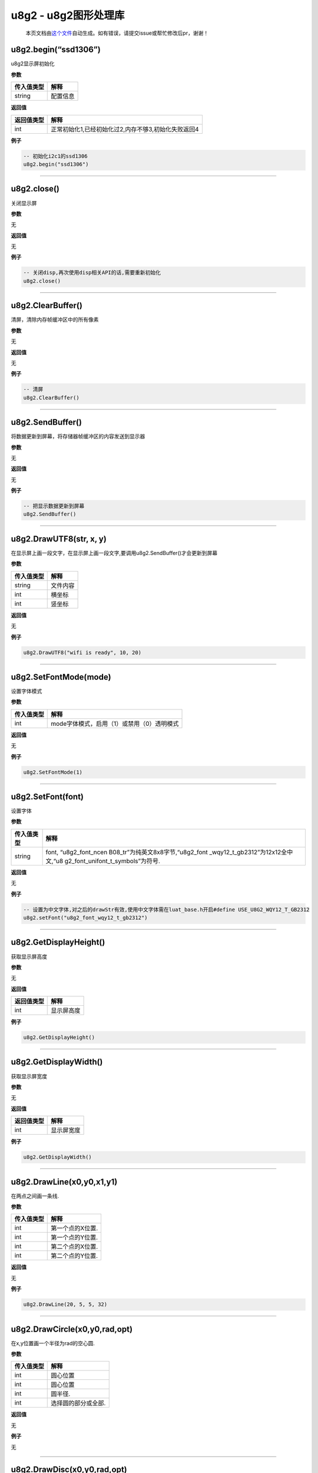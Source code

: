 u8g2 - u8g2图形处理库
=====================

   本页文档由\ `这个文件 <https://gitee.com/openLuat/LuatOS/tree/master/luat/modules/luat_lib_u8g2.c>`__\ 自动生成。如有错误，请提交issue或帮忙修改后pr，谢谢！

u8g2.begin(“ssd1306”)
---------------------

u8g2显示屏初始化

**参数**

========== ========
传入值类型 解释
========== ========
string     配置信息
========== ========

**返回值**

========== ===================================================
返回值类型 解释
========== ===================================================
int        正常初始化1,已经初始化过2,内存不够3,初始化失败返回4
========== ===================================================

**例子**

.. code:: lua

   -- 初始化i2c1的ssd1306
   u8g2.begin("ssd1306")

--------------

u8g2.close()
------------

关闭显示屏

**参数**

无

**返回值**

无

**例子**

.. code:: lua

   -- 关闭disp,再次使用disp相关API的话,需要重新初始化
   u8g2.close()

--------------

u8g2.ClearBuffer()
------------------

清屏，清除内存帧缓冲区中的所有像素

**参数**

无

**返回值**

无

**例子**

.. code:: lua

   -- 清屏
   u8g2.ClearBuffer()

--------------

u8g2.SendBuffer()
-----------------

将数据更新到屏幕，将存储器帧缓冲区的内容发送到显示器

**参数**

无

**返回值**

无

**例子**

.. code:: lua

   -- 把显示数据更新到屏幕
   u8g2.SendBuffer()

--------------

u8g2.DrawUTF8(str, x, y)
------------------------

在显示屏上画一段文字，在显示屏上画一段文字,要调用u8g2.SendBuffer()才会更新到屏幕

**参数**

========== ========
传入值类型 解释
========== ========
string     文件内容
int        横坐标
int        竖坐标
========== ========

**返回值**

无

**例子**

.. code:: lua

   u8g2.DrawUTF8("wifi is ready", 10, 20)

--------------

u8g2.SetFontMode(mode)
----------------------

设置字体模式

**参数**

========== ==========================================
传入值类型 解释
========== ==========================================
int        mode字体模式，启用（1）或禁用（0）透明模式
========== ==========================================

**返回值**

无

**例子**

.. code:: lua

   u8g2.SetFontMode(1)

--------------

u8g2.SetFont(font)
------------------

设置字体

**参数**

+-----------------------------------+-----------------------------------+
| 传入值类型                        | 解释                              |
+===================================+===================================+
| string                            | font,                             |
|                                   | “u8g2_font_ncen                   |
|                                   | B08_tr”为纯英文8x8字节,“u8g2_font |
|                                   | _wqy12_t_gb2312”为12x12全中文,“u8 |
|                                   | g2_font_unifont_t_symbols”为符号. |
+-----------------------------------+-----------------------------------+

**返回值**

无

**例子**

.. code:: lua

   -- 设置为中文字体,对之后的drawStr有效,使用中文字体需在luat_base.h开启#define USE_U8G2_WQY12_T_GB2312
   u8g2.setFont("u8g2_font_wqy12_t_gb2312")

--------------

u8g2.GetDisplayHeight()
-----------------------

获取显示屏高度

**参数**

无

**返回值**

========== ==========
返回值类型 解释
========== ==========
int        显示屏高度
========== ==========

**例子**

.. code:: lua

   u8g2.GetDisplayHeight()

--------------

u8g2.GetDisplayWidth()
----------------------

获取显示屏宽度

**参数**

无

**返回值**

========== ==========
返回值类型 解释
========== ==========
int        显示屏宽度
========== ==========

**例子**

.. code:: lua

   u8g2.GetDisplayWidth()

--------------

u8g2.DrawLine(x0,y0,x1,y1)
--------------------------

在两点之间画一条线.

**参数**

========== ================
传入值类型 解释
========== ================
int        第一个点的X位置.
int        第一个点的Y位置.
int        第二个点的X位置.
int        第二个点的Y位置.
========== ================

**返回值**

无

**例子**

.. code:: lua

   u8g2.DrawLine(20, 5, 5, 32)

--------------

u8g2.DrawCircle(x0,y0,rad,opt)
------------------------------

在x,y位置画一个半径为rad的空心圆.

**参数**

========== ===================
传入值类型 解释
========== ===================
int        圆心位置
int        圆心位置
int        圆半径.
int        选择圆的部分或全部.
========== ===================

**返回值**

无

**例子**

无

--------------

u8g2.DrawDisc(x0,y0,rad,opt)
----------------------------

在x,y位置画一个半径为rad的实心圆.

**参数**

========== ===================
传入值类型 解释
========== ===================
int        圆心位置
int        圆心位置
int        圆半径.
int        选择圆的部分或全部.
========== ===================

**返回值**

无

**例子**

无

--------------

u8g2.DrawEllipse(x0,y0,rx,ry,opt)
---------------------------------

在x,y位置画一个半径为rad的空心椭圆.

**参数**

========== ===================
传入值类型 解释
========== ===================
int        圆心位置
int        圆心位置
int        椭圆大小
int        椭圆大小
int        选择圆的部分或全部.
========== ===================

**返回值**

无

**例子**

无

--------------

u8g2.DrawFilledEllipse(x0,y0,rx,ry,opt)
---------------------------------------

在x,y位置画一个半径为rad的实心椭圆.

**参数**

========== ===================
传入值类型 解释
========== ===================
int        圆心位置
int        圆心位置
int        椭圆大小
int        椭圆大小
int        选择圆的部分或全部.
========== ===================

**返回值**

无

**例子**

无

--------------

u8g2.DrawBox(x,y,w,h)
---------------------

从x / y位置（左上边缘）开始绘制一个框（填充的框）.

**参数**

========== ===============
传入值类型 解释
========== ===============
int        左上边缘的X位置
int        左上边缘的Y位置
int        盒子的宽度
int        盒子的高度
========== ===============

**返回值**

无

**例子**

.. code:: lua

   u8g2.DrawBox(3,7,25,15)

--------------

u8g2.DrawFrame(x,y,w,h)
-----------------------

从x / y位置（左上边缘）开始绘制一个框（空框）.

**参数**

========== ===============
传入值类型 解释
========== ===============
int        左上边缘的X位置
int        左上边缘的Y位置
int        盒子的宽度
int        盒子的高度
========== ===============

**返回值**

无

**例子**

.. code:: lua

   u8g2.DrawFrame(3,7,25,15)

--------------

u8g2.DrawRBox(x,y,w,h,r)
------------------------

绘制一个从x / y位置（左上边缘）开始具有圆形边缘的填充框/框架.

**参数**

========== ===============
传入值类型 解释
========== ===============
int        左上边缘的X位置
int        左上边缘的Y位置
int        盒子的宽度
int        盒子的高度
int        四个边缘的半径
========== ===============

**返回值**

无

**例子**

.. code:: lua

   u8g2.DrawRBox(3,7,25,15)

--------------

u8g2.DrawRFrame(x,y,w,h,r)
--------------------------

绘制一个从x / y位置（左上边缘）开始具有圆形边缘的空框/框架.

**参数**

========== ===============
传入值类型 解释
========== ===============
int        左上边缘的X位置
int        左上边缘的Y位置
int        盒子的宽度
int        盒子的高度
int        四个边缘的半径
========== ===============

**返回值**

无

**例子**

.. code:: lua

   u8g2.DrawRFrame(3,7,25,15)

--------------

u8g2.DrawGlyph(x,y,encoding)
----------------------------

绘制一个图形字符。字符放置在指定的像素位置x和y.

**参数**

========== ====================
传入值类型 解释
========== ====================
int        字符在显示屏上的位置
int        字符在显示屏上的位置
int        字符的Unicode值
========== ====================

**返回值**

无

**例子**

.. code:: lua

   u8g2.SetFont(u8g2_font_unifont_t_symbols)
   u8g2.DrawGlyph(5, 20, 0x2603)   -- dec 9731/hex 2603 Snowman

--------------

u8g2.DrawTriangle(x0,y0,x1,y1,x2,y2)
------------------------------------

绘制一个三角形（实心多边形）.

**参数**

========== ========
传入值类型 解释
========== ========
int        点0X位置
int        点0Y位置
int        点1X位置
int        点1Y位置
int        点2X位置
int        点2Y位置
========== ========

**返回值**

无

**例子**

.. code:: lua

   u8g2.DrawTriangle(20,5, 27,50, 5,32)

--------------

u8g2.SetBitmapMode(mode)
------------------------

定义位图函数是否将写入背景色

**参数**

========== ==========================================
传入值类型 解释
========== ==========================================
int        mode字体模式，启用（1）或禁用（0）透明模式
========== ==========================================

**返回值**

无

**例子**

.. code:: lua

   u8g2.SetBitmapMode(1)

--------------

